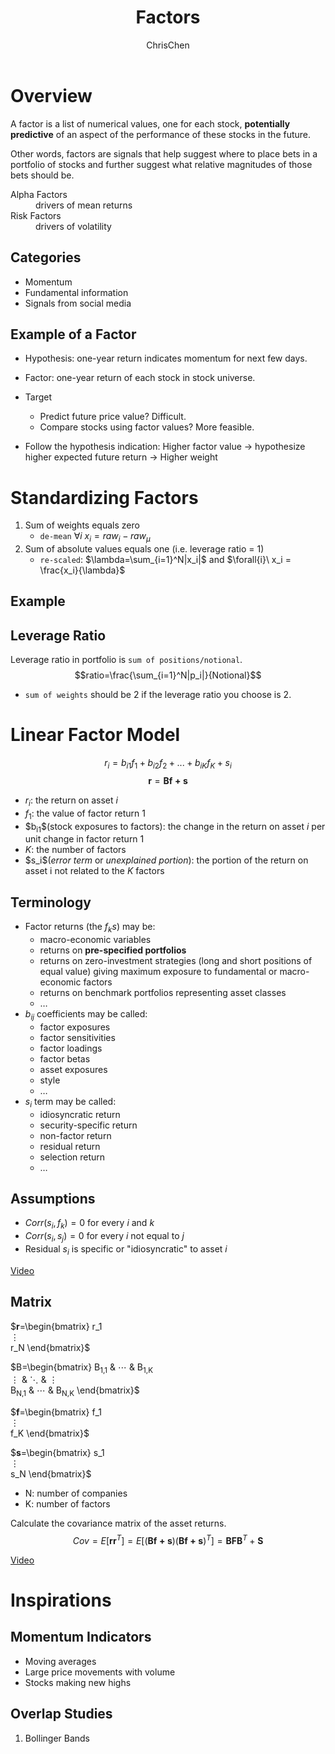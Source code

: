 #+TITLE: Factors
#+OPTIONS: H:2 toc:2 num:2 ^:nil
#+AUTHOR: ChrisChen
#+EMAIL: ChrisChen3121@gmail.com

* Overview
  A factor is a list of numerical values, one for each stock, *potentially predictive* of an aspect
  of the performance of these stocks in the future.

  Other words, factors are signals that help suggest where to place bets in a portfolio of stocks
  and further suggest what relative magnitudes of those bets should be.


  - Alpha Factors :: drivers of mean returns
  - Risk Factors :: drivers of volatility

** Categories
   - Momentum
   - Fundamental information
   - Signals from social media

** Example of a Factor
   - Hypothesis: one-year return indicates momentum for next few days.
   - Factor: one-year return of each stock in stock universe.

   - Target
     - Predict future price value? Difficult.
     - Compare stocks using factor values? More feasible.

   - Follow the hypothesis indication: Higher factor value -> hypothesize higher expected future return -> Higher weight

* Standardizing Factors
  1. Sum of weights equals zero
     - ~de-mean~ $\forall{i}\ x_i = raw_i - raw_\mu$
  1. Sum of absolute values equals one (i.e. leverage ratio = 1)
     - ~re-scaled~: $\lambda=\sum_{i=1}^N|x_i|$ and $\forall{i}\ x_i = \frac{x_i}{\lambda}$

** Example
   [[../../resources/MOOC/Trading/standardize_factors.png]]

** Leverage Ratio
   Leverage ratio in portfolio is =sum of positions/notional=.
   $$ratio=\frac{\sum_{i=1}^N|p_i|}{Notional}$$
   - =sum of weights= should be 2 if the leverage ratio you choose is 2.

* Linear Factor Model
  $$r_i=b_{i1}f_1+b_{i2}f_2+...+b_{iK}f_K+s_i$$
  $$\boldsymbol{r}=\boldsymbol{Bf+s}$$
  - $r_i$: the return on asset $i$
  - $f_1$: the value of factor return 1
  - $b_{i1}$(stock exposures to factors): the change in the return on asset $i$ per unit change in factor return 1
  - $K$: the number of factors
  - $s_i$(/error term/ or /unexplained portion/): the portion of the return on asset i not related to the $K$ factors


** Terminology
   - Factor returns (the $f_k s$) may be:
     - macro-economic variables
     - returns on *pre-specified portfolios*
     - returns on zero-investment strategies (long and short positions of equal value) giving maximum exposure to fundamental or macro-economic factors
     - returns on benchmark portfolios representing asset classes
     - ...
   - $b_{ij}$ coefficients may be called:
     - factor exposures
     - factor sensitivities
     - factor loadings
     - factor betas
     - asset exposures
     - style
     - ...
   - $s_i$ term may be called:
     - idiosyncratic return
     - security-specific return
     - non-factor return
     - residual return
     - selection return
     - ...

** Assumptions
   - $Corr(s_i, f_k)=0$ for every $i$ and $k$
   - $Corr(s_i, s_j)=0$ for every $i$ not equal to $j$
   - Residual $s_i$ is specific or "idiosyncratic" to asset $i$

   [[https://youtu.be/qEu3m_3eGWk][Video]]

** Matrix
   $\boldsymbol{r}=\begin{bmatrix}
   r_1 \\
   \vdots \\
   r_N
   \end{bmatrix}$

   $B=\begin{bmatrix}
   B_{1,1} & \cdots & B_{1,K} \\
   \vdots & \ddots & \vdots \\
   B_{N,1} & \cdots & B_{N,K}
   \end{bmatrix}$

   $\boldsymbol{f}=\begin{bmatrix}
   f_1 \\
   \vdots \\
   f_K
   \end{bmatrix}$

   $\boldsymbol{s}=\begin{bmatrix}
   s_1 \\
   \vdots \\
   s_N
   \end{bmatrix}$
   - N: number of companies
   - K: number of factors

   Calculate the covariance matrix of the asset returns.
   $$Cov=E[\boldsymbol{r}\boldsymbol{r}^T]=E[(\boldsymbol{Bf+s})(\boldsymbol{Bf+s})^T]=\boldsymbol{BFB}^T+\boldsymbol{S}$$

   [[../../resources/MOOC/Trading/cov_matrix_factor_model.png]]
   [[https://youtu.be/_qfTLXoifsM][Video]]

* Inspirations
** Momentum Indicators
   - Moving averages
   - Large price movements with volume
   - Stocks making new highs

** Overlap Studies
*** Bollinger Bands
    [[../../resources/MOOC/Trading/bollinger_bands.png]]
